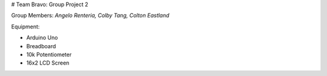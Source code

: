 # Team Bravo: Group Project 2

Group Members: *Angelo Renteria, Colby Tang, Colton Eastland*

Equipment: 

- Arduino Uno
- Breadboard
- 10k Potentiometer
- 16x2 LCD Screen
